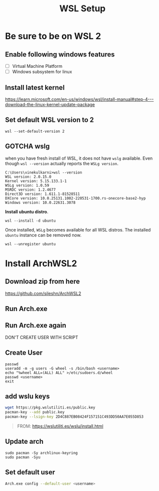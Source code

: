 #+TITLE: WSL Setup

* Be sure to be on WSL 2
** Enable following windows features
- [ ] Virtual Machine Platform
- [ ] Windows subsystem for linux
** Install latest kernel
https://learn.microsoft.com/en-us/windows/wsl/install-manual#step-4---download-the-linux-kernel-update-package
** Set default WSL version to 2
#+BEGIN_SRC
wsl --set-default-version 2
#+END_SRC

** *GOTCHA* wslg
when you have fresh install of WSL, it does not have =wslg= available. Even though =wsl --version= actually reports the =WSLg version=.
#+begin_src 
C:\Users\vinekulkarni>wsl --version
WSL version: 2.0.15.0
Kernel version: 5.15.133.1-1
WSLg version: 1.0.59
MSRDC version: 1.2.4677
Direct3D version: 1.611.1-81528511
DXCore version: 10.0.25131.1002-220531-1700.rs-onecore-base2-hyp
Windows version: 10.0.22631.3078
#+end_src
*Install ubuntu distro*.
#+begin_src
wsl --install -d ubuntu 
#+end_src
Once installed, =WSLg= becomes available for all WSL distros. The installed =ubuntu= instance can be removed now.
#+begin_src
wsl --unregister ubuntu
#+end_src
* Install ArchWSL2
** Download zip from here
https://github.com/sileshn/ArchWSL2
** Run Arch.exe
** Run Arch.exe again
DON'T CREATE USER WITH SCRIPT
** Create User
#+BEGIN_SRC
passwd
useradd -m -g users -G wheel -s /bin/bash <username>
echo "%wheel ALL=(ALL) ALL" >/etc/sudoers.d/wheel
passwd <username>
exit
#+END_SRC
** add wslu keys
#+BEGIN_SRC sh
wget https://pkg.wslutiliti.es/public.key
pacman-key --add public.key
pacman-key --lsign-key 2D4C887EB08424F157151C493DD50AA7E055D853
#+END_SRC
#+BEGIN_QUOTE
FROM: https://wslutiliti.es/wslu/install.html
#+END_QUOTE
** Update arch
#+BEGIN_SRC
sudo pacman -Sy archlinux-keyring
sudo pacman -Syu
#+END_SRC
** Set default user
#+BEGIN_SRC sh
Arch.exe config --default-user <username>
#+END_SRC

